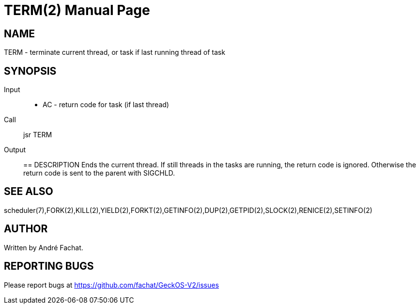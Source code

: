
= TERM(2)
:doctype: manpage

== NAME
TERM - terminate current thread, or task if last running thread of task

== SYNOPSIS
Input::
	* AC - return code for task (if last thread)
Call::
	jsr TERM
Output::

== DESCRIPTION
Ends the current thread. If still threads in the tasks are
running, the return code is ignored. Otherwise the return 
code is sent to the parent with SIGCHLD.

== SEE ALSO
scheduler(7),FORK(2),KILL(2),YIELD(2),FORKT(2),GETINFO(2),DUP(2),GETPID(2),SLOCK(2),RENICE(2),SETINFO(2)

== AUTHOR
Written by André Fachat.

== REPORTING BUGS
Please report bugs at https://github.com/fachat/GeckOS-V2/issues

